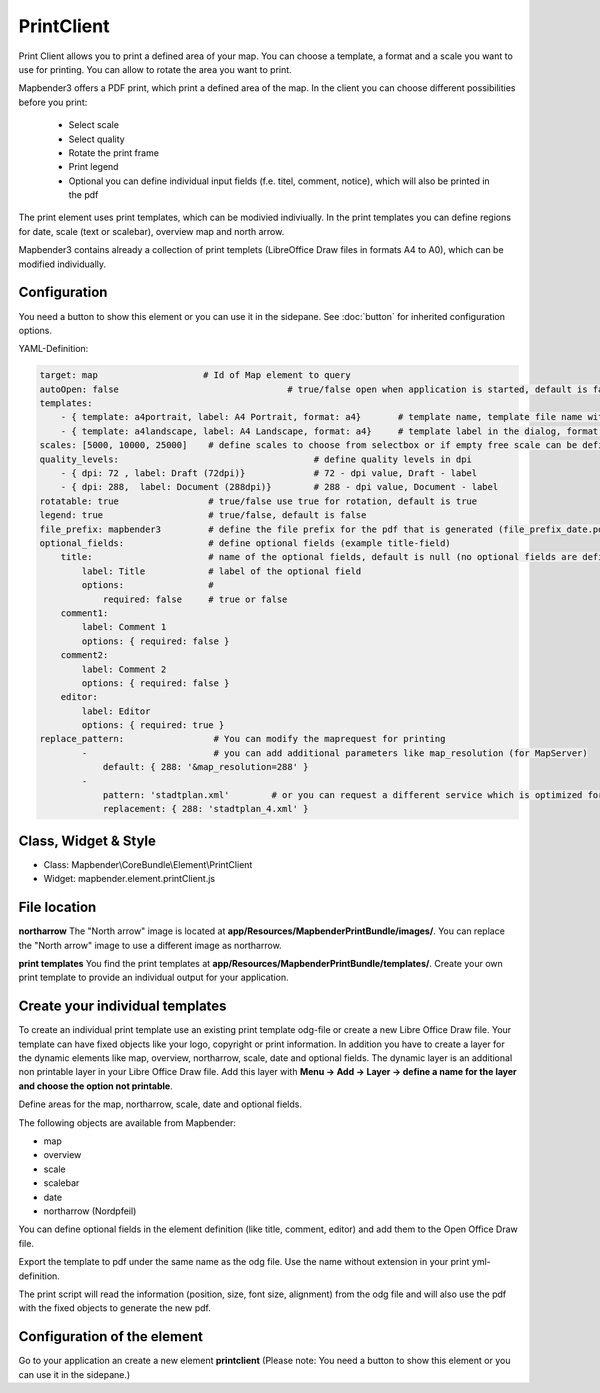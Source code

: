 ﻿PrintClient
***********************

Print Client allows you to print a defined area of your map. You can choose a template, a format and a scale you want to use for printing. You can allow to rotate the area you want to print.


Mapbender3 offers a PDF print, which print a defined area of the map. In the client you can choose different possibilities before you print:

 * Select scale
 * Select quality
 * Rotate the print frame
 * Print legend
 * Optional you can define individual input fields (f.e. titel, comment, notice), which will also be printed in the pdf

The print element uses print templates, which can be modivied indiviually. In the print templates you can define regions for date, scale (text or scalebar), overview map and north arrow.

Mapbender3 contains already a collection of print templets (LibreOffice Draw files in formats A4 to A0), which can be modified individually.

.. image:: ../../../../../figures/print_client.png
     :scale: 80

Configuration
=============

.. image:: ../../../../../figures/print_client_configuration.png
     :scale: 80

You need a button to show this element or you can use it in the sidepane. See :doc:`button` for inherited configuration options.

YAML-Definition:

.. code-block:: yaml

    target: map                    # Id of Map element to query
    autoOpen: false				   # true/false open when application is started, default is false
    templates:
        - { template: a4portrait, label: A4 Portrait, format: a4}	# template name, template file name without file extension (Mapbender is looking for file a4portrait.odg an a4portrait.pdf), Template files are located at app/Resources/MapbenderPrintBundle
        - { template: a4landscape, label: A4 Landscape, format: a4} 	# template label in the dialog, format (a4,a3,...) has to be defined 
    scales: [5000, 10000, 25000]    # define scales to choose from selectbox or if empty free scale can be defined in a textfield
    quality_levels:					# define quality levels in dpi
        - { dpi: 72 , label: Draft (72dpi)}		# 72 - dpi value, Draft - label
        - { dpi: 288,  label: Document (288dpi)}	# 288 - dpi value, Document - label
    rotatable: true                 # true/false use true for rotation, default is true
    legend: true                    # true/false, default is false
    file_prefix: mapbender3         # define the file prefix for the pdf that is generated (file_prefix_date.pdf will be created)
    optional_fields:                # define optional fields (example title-field)
        title:                      # name of the optional fields, default is null (no optional fields are defined)
            label: Title            # label of the optional field    
            options:                # 
                required: false     # true or false
        comment1:
            label: Comment 1
            options: { required: false }
        comment2:
            label: Comment 2
            options: { required: false }
        editor:
            label: Editor
            options: { required: true }
    replace_pattern:                 # You can modify the maprequest for printing
            -                        # you can add additional parameters like map_resolution (for MapServer)
                default: { 288: '&map_resolution=288' }
            -
                pattern: 'stadtplan.xml'        # or you can request a different service which is optimized for printing
                replacement: { 288: 'stadtplan_4.xml' }
    


Class, Widget & Style
============================

* Class: Mapbender\\CoreBundle\\Element\\PrintClient
* Widget: mapbender.element.printClient.js


File location
===============
**northarrow**
The "North arrow" image is located at **app/Resources/MapbenderPrintBundle/images/**. You can replace the "North arrow" image to use a different image as northarrow.

**print templates**
You find the print templates at **app/Resources/MapbenderPrintBundle/templates/**. Create your own print template to provide an individual output for your application.


Create your individual templates
==================================
To create an individual print template use an existing print template odg-file or create a new Libre Office Draw file. Your template can have fixed objects like your logo, copyright or print information. In addition you have to create a layer for the dynamic elements like map, overview, northarrow, scale, date and optional fields. The dynamic layer is an additional non printable layer in your Libre Office Draw file. Add this layer with **Menu -> Add -> Layer -> define a name for the layer and choose the option not printable**.

.. image:: ../../../../../figures/print_template_odg.png
     :scale: 80

Define areas for the map, northarrow, scale, date and optional fields. 

The following objects are available from Mapbender: 

* map
* overview
* scale
* scalebar
* date
* northarrow (Nordpfeil)

You can define optional fields in the element definition (like title, comment, editor) and add them to the Open Office Draw file.

Export the template to pdf under the same name as the odg file. Use the name without extension in your print yml-definition.

The print script will read the information (position, size, font size, alignment) from the odg file and will also use the pdf with the fixed objects to generate the new pdf. 


Configuration of the element
==================================
Go to your application an create a new element **printclient** (Please note: You need a button to show this element or you can use it in the sidepane.)



